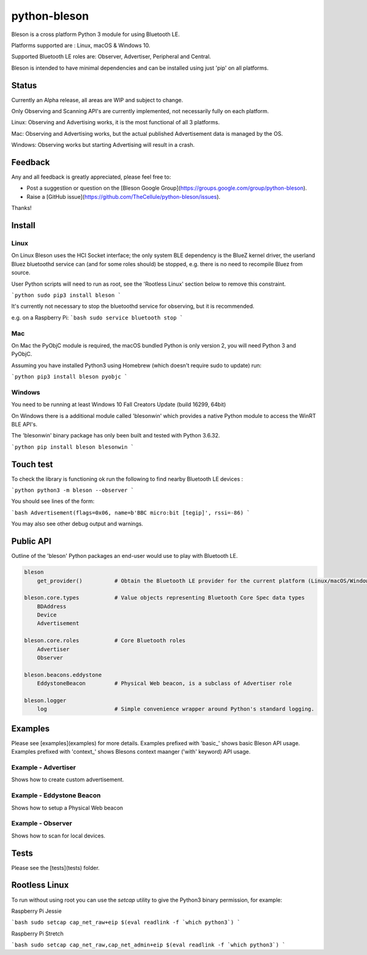 =============
python-bleson
=============

Bleson is a cross platform Python 3 module for using Bluetooth LE.

Platforms supported are : Linux, macOS & Windows 10.

Supported Bluetooth LE roles are: Observer, Advertiser, Peripheral and Central.

Bleson is intended to have minimal dependencies and can be installed using just 'pip' on all platforms.



Status
======

Currently an Alpha release, all areas are WIP and subject to change.

Only Observing and Scanning API's are currently implemented, not necessarily fully on each platform.

Linux:      Observing and Advertising works, it is the most functional of all 3 platforms.

Mac:        Observing and Advertising works, but the actual published Advertisement data is managed by the OS.

Windows:    Observing works but starting Advertising will result in a crash.


Feedback
========

Any and all feedback is greatly appreciated, please feel free to:

- Post a suggestion or question on the [Bleson Google Group](https://groups.google.com/group/python-bleson).
- Raise a [GitHub issue](https://github.com/TheCellule/python-bleson/issues).

Thanks!


Install
=======

Linux
-----

On Linux Bleson uses the HCI Socket interface; the only system BLE dependency is the BlueZ kernel driver, the userland Bluez bluetoothd service can (and for some roles should) be stopped, e.g. there is no need to recompile Bluez from source.

User Python scripts will need to run as root, see the 'Rootless Linux' section below to remove this constraint.

```python
sudo pip3 install bleson
```

It's currently not necessary to stop the bluetoothd service for observing, but it is recommended.

e.g. on a Raspberry Pi:
```bash
sudo service bluetooth stop
```

Mac
---

On Mac the PyObjC module is required, the macOS bundled Python is only version 2, you will need Python 3 and PyObjC.

Assuming you have installed Python3 using Homebrew (which doesn't require sudo to update) run:

```python
pip3 install bleson pyobjc
```


Windows
-------

You need to be running at least Windows 10 Fall Creators Update (build 16299, 64bit)

On Windows there is a additional module called 'blesonwin' which provides a native Python module to access the WinRT BLE API's.

The 'blesonwin' binary package has only been built and tested with Python 3.6.32.

```python
pip install bleson blesonwin
```


Touch test
==========

To check the library is functioning ok run the following to find nearby Bluetooth LE devices :

```python
python3 -m bleson --observer
```

You should see lines of the form:

```bash
Advertisement(flags=0x06, name=b'BBC micro:bit [tegip]', rssi=-86)
```

You may also see other debug output and warnings.


Public API
==========

Outline of the 'bleson' Python packages an end-user would use to play with Bluetooth LE.

.. code:: python

    bleson
        get_provider()          # Obtain the Bluetooth LE provider for the current platform (Linux/macOS/Windows)

    bleson.core.types           # Value objects representing Bluetooth Core Spec data types
        BDAddress
        Device
        Advertisement

    bleson.core.roles           # Core Bluetooth roles
        Advertiser
        Observer

    bleson.beacons.eddystone
        EddystoneBeacon         # Physical Web beacon, is a subclass of Advertiser role

    bleson.logger
        log                     # Simple convenience wrapper around Python's standard logging.



Examples
========

Please see [examples](examples) for more details.
Examples prefixed with 'basic_' shows basic Bleson API usage.
Examples prefixed with 'context_' shows Blesons context maanger ('with' keyword) API usage.


Example - Advertiser
--------------------

Shows how to create custom advertisement.

Example - Eddystone Beacon
--------------------------

Shows how to setup a Physical Web beacon

Example - Observer
------------------

Shows how to scan for local devices.


Tests
=====

Please see the [tests](tests) folder.



Rootless Linux
==============

To run without using root you can use the `setcap` utility to give the Python3 binary permission, for example:

Raspberry Pi Jessie

```bash
sudo setcap cap_net_raw+eip $(eval readlink -f `which python3`)
```

Raspberry Pi Stretch

```bash
sudo setcap cap_net_raw,cap_net_admin+eip $(eval readlink -f `which python3`)
```

